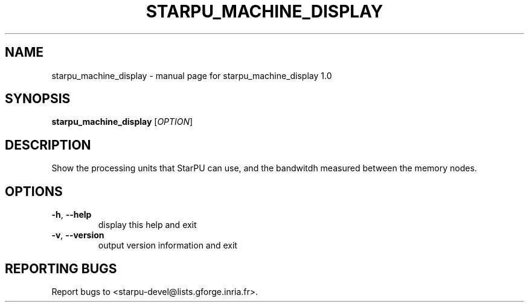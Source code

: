 .\" DO NOT MODIFY THIS FILE!  It was generated by help2man 1.40.6.
.TH STARPU_MACHINE_DISPLAY "1" "March 2012" "starpu_machine_display 1.0" "User Commands"
.SH NAME
starpu_machine_display \- manual page for starpu_machine_display 1.0
.SH SYNOPSIS
.B starpu_machine_display
[\fIOPTION\fR]
.SH DESCRIPTION
Show the processing units that StarPU can use, and the bandwitdh measured between the memory nodes.
.SH OPTIONS
.TP
\fB\-h\fR, \fB\-\-help\fR
display this help and exit
.TP
\fB\-v\fR, \fB\-\-version\fR
output version information and exit
.SH "REPORTING BUGS"
Report bugs to <starpu\-devel@lists.gforge.inria.fr>.
